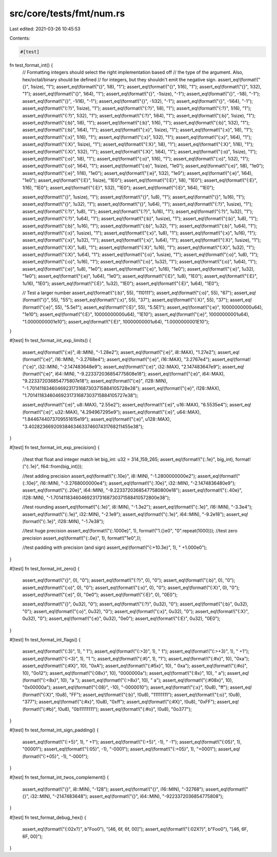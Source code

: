 src/core/tests/fmt/num.rs
=========================

Last edited: 2021-03-26 10:45:53

Contents:

.. code-block:: rs

    #[test]
fn test_format_int() {
    // Formatting integers should select the right implementation based off
    // the type of the argument. Also, hex/octal/binary should be defined
    // for integers, but they shouldn't emit the negative sign.
    assert_eq!(format!("{}", 1isize), "1");
    assert_eq!(format!("{}", 1i8), "1");
    assert_eq!(format!("{}", 1i16), "1");
    assert_eq!(format!("{}", 1i32), "1");
    assert_eq!(format!("{}", 1i64), "1");
    assert_eq!(format!("{}", -1isize), "-1");
    assert_eq!(format!("{}", -1i8), "-1");
    assert_eq!(format!("{}", -1i16), "-1");
    assert_eq!(format!("{}", -1i32), "-1");
    assert_eq!(format!("{}", -1i64), "-1");
    assert_eq!(format!("{:?}", 1isize), "1");
    assert_eq!(format!("{:?}", 1i8), "1");
    assert_eq!(format!("{:?}", 1i16), "1");
    assert_eq!(format!("{:?}", 1i32), "1");
    assert_eq!(format!("{:?}", 1i64), "1");
    assert_eq!(format!("{:b}", 1isize), "1");
    assert_eq!(format!("{:b}", 1i8), "1");
    assert_eq!(format!("{:b}", 1i16), "1");
    assert_eq!(format!("{:b}", 1i32), "1");
    assert_eq!(format!("{:b}", 1i64), "1");
    assert_eq!(format!("{:x}", 1isize), "1");
    assert_eq!(format!("{:x}", 1i8), "1");
    assert_eq!(format!("{:x}", 1i16), "1");
    assert_eq!(format!("{:x}", 1i32), "1");
    assert_eq!(format!("{:x}", 1i64), "1");
    assert_eq!(format!("{:X}", 1isize), "1");
    assert_eq!(format!("{:X}", 1i8), "1");
    assert_eq!(format!("{:X}", 1i16), "1");
    assert_eq!(format!("{:X}", 1i32), "1");
    assert_eq!(format!("{:X}", 1i64), "1");
    assert_eq!(format!("{:o}", 1isize), "1");
    assert_eq!(format!("{:o}", 1i8), "1");
    assert_eq!(format!("{:o}", 1i16), "1");
    assert_eq!(format!("{:o}", 1i32), "1");
    assert_eq!(format!("{:o}", 1i64), "1");
    assert_eq!(format!("{:e}", 1isize), "1e0");
    assert_eq!(format!("{:e}", 1i8), "1e0");
    assert_eq!(format!("{:e}", 1i16), "1e0");
    assert_eq!(format!("{:e}", 1i32), "1e0");
    assert_eq!(format!("{:e}", 1i64), "1e0");
    assert_eq!(format!("{:E}", 1isize), "1E0");
    assert_eq!(format!("{:E}", 1i8), "1E0");
    assert_eq!(format!("{:E}", 1i16), "1E0");
    assert_eq!(format!("{:E}", 1i32), "1E0");
    assert_eq!(format!("{:E}", 1i64), "1E0");

    assert_eq!(format!("{}", 1usize), "1");
    assert_eq!(format!("{}", 1u8), "1");
    assert_eq!(format!("{}", 1u16), "1");
    assert_eq!(format!("{}", 1u32), "1");
    assert_eq!(format!("{}", 1u64), "1");
    assert_eq!(format!("{:?}", 1usize), "1");
    assert_eq!(format!("{:?}", 1u8), "1");
    assert_eq!(format!("{:?}", 1u16), "1");
    assert_eq!(format!("{:?}", 1u32), "1");
    assert_eq!(format!("{:?}", 1u64), "1");
    assert_eq!(format!("{:b}", 1usize), "1");
    assert_eq!(format!("{:b}", 1u8), "1");
    assert_eq!(format!("{:b}", 1u16), "1");
    assert_eq!(format!("{:b}", 1u32), "1");
    assert_eq!(format!("{:b}", 1u64), "1");
    assert_eq!(format!("{:x}", 1usize), "1");
    assert_eq!(format!("{:x}", 1u8), "1");
    assert_eq!(format!("{:x}", 1u16), "1");
    assert_eq!(format!("{:x}", 1u32), "1");
    assert_eq!(format!("{:x}", 1u64), "1");
    assert_eq!(format!("{:X}", 1usize), "1");
    assert_eq!(format!("{:X}", 1u8), "1");
    assert_eq!(format!("{:X}", 1u16), "1");
    assert_eq!(format!("{:X}", 1u32), "1");
    assert_eq!(format!("{:X}", 1u64), "1");
    assert_eq!(format!("{:o}", 1usize), "1");
    assert_eq!(format!("{:o}", 1u8), "1");
    assert_eq!(format!("{:o}", 1u16), "1");
    assert_eq!(format!("{:o}", 1u32), "1");
    assert_eq!(format!("{:o}", 1u64), "1");
    assert_eq!(format!("{:e}", 1u8), "1e0");
    assert_eq!(format!("{:e}", 1u16), "1e0");
    assert_eq!(format!("{:e}", 1u32), "1e0");
    assert_eq!(format!("{:e}", 1u64), "1e0");
    assert_eq!(format!("{:E}", 1u8), "1E0");
    assert_eq!(format!("{:E}", 1u16), "1E0");
    assert_eq!(format!("{:E}", 1u32), "1E0");
    assert_eq!(format!("{:E}", 1u64), "1E0");

    // Test a larger number
    assert_eq!(format!("{:b}", 55), "110111");
    assert_eq!(format!("{:o}", 55), "67");
    assert_eq!(format!("{}", 55), "55");
    assert_eq!(format!("{:x}", 55), "37");
    assert_eq!(format!("{:X}", 55), "37");
    assert_eq!(format!("{:e}", 55), "5.5e1");
    assert_eq!(format!("{:E}", 55), "5.5E1");
    assert_eq!(format!("{:e}", 10000000000u64), "1e10");
    assert_eq!(format!("{:E}", 10000000000u64), "1E10");
    assert_eq!(format!("{:e}", 10000000001u64), "1.0000000001e10");
    assert_eq!(format!("{:E}", 10000000001u64), "1.0000000001E10");
}

#[test]
fn test_format_int_exp_limits() {
    assert_eq!(format!("{:e}", i8::MIN), "-1.28e2");
    assert_eq!(format!("{:e}", i8::MAX), "1.27e2");
    assert_eq!(format!("{:e}", i16::MIN), "-3.2768e4");
    assert_eq!(format!("{:e}", i16::MAX), "3.2767e4");
    assert_eq!(format!("{:e}", i32::MIN), "-2.147483648e9");
    assert_eq!(format!("{:e}", i32::MAX), "2.147483647e9");
    assert_eq!(format!("{:e}", i64::MIN), "-9.223372036854775808e18");
    assert_eq!(format!("{:e}", i64::MAX), "9.223372036854775807e18");
    assert_eq!(format!("{:e}", i128::MIN), "-1.70141183460469231731687303715884105728e38");
    assert_eq!(format!("{:e}", i128::MAX), "1.70141183460469231731687303715884105727e38");

    assert_eq!(format!("{:e}", u8::MAX), "2.55e2");
    assert_eq!(format!("{:e}", u16::MAX), "6.5535e4");
    assert_eq!(format!("{:e}", u32::MAX), "4.294967295e9");
    assert_eq!(format!("{:e}", u64::MAX), "1.8446744073709551615e19");
    assert_eq!(format!("{:e}", u128::MAX), "3.40282366920938463463374607431768211455e38");
}

#[test]
fn test_format_int_exp_precision() {
    //test that float and integer match
    let big_int: u32 = 314_159_265;
    assert_eq!(format!("{:.1e}", big_int), format!("{:.1e}", f64::from(big_int)));

    //test adding precision
    assert_eq!(format!("{:.10e}", i8::MIN), "-1.2800000000e2");
    assert_eq!(format!("{:.10e}", i16::MIN), "-3.2768000000e4");
    assert_eq!(format!("{:.10e}", i32::MIN), "-2.1474836480e9");
    assert_eq!(format!("{:.20e}", i64::MIN), "-9.22337203685477580800e18");
    assert_eq!(format!("{:.40e}", i128::MIN), "-1.7014118346046923173168730371588410572800e38");

    //test rounding
    assert_eq!(format!("{:.1e}", i8::MIN), "-1.3e2");
    assert_eq!(format!("{:.1e}", i16::MIN), "-3.3e4");
    assert_eq!(format!("{:.1e}", i32::MIN), "-2.1e9");
    assert_eq!(format!("{:.1e}", i64::MIN), "-9.2e18");
    assert_eq!(format!("{:.1e}", i128::MIN), "-1.7e38");

    //test huge precision
    assert_eq!(format!("{:.1000e}", 1), format!("1.{}e0", "0".repeat(1000)));
    //test zero precision
    assert_eq!(format!("{:.0e}", 1), format!("1e0",));

    //test padding with precision (and sign)
    assert_eq!(format!("{:+10.3e}", 1), "  +1.000e0");
}

#[test]
fn test_format_int_zero() {
    assert_eq!(format!("{}", 0), "0");
    assert_eq!(format!("{:?}", 0), "0");
    assert_eq!(format!("{:b}", 0), "0");
    assert_eq!(format!("{:o}", 0), "0");
    assert_eq!(format!("{:x}", 0), "0");
    assert_eq!(format!("{:X}", 0), "0");
    assert_eq!(format!("{:e}", 0), "0e0");
    assert_eq!(format!("{:E}", 0), "0E0");

    assert_eq!(format!("{}", 0u32), "0");
    assert_eq!(format!("{:?}", 0u32), "0");
    assert_eq!(format!("{:b}", 0u32), "0");
    assert_eq!(format!("{:o}", 0u32), "0");
    assert_eq!(format!("{:x}", 0u32), "0");
    assert_eq!(format!("{:X}", 0u32), "0");
    assert_eq!(format!("{:e}", 0u32), "0e0");
    assert_eq!(format!("{:E}", 0u32), "0E0");
}

#[test]
fn test_format_int_flags() {
    assert_eq!(format!("{:3}", 1), "  1");
    assert_eq!(format!("{:>3}", 1), "  1");
    assert_eq!(format!("{:>+3}", 1), " +1");
    assert_eq!(format!("{:<3}", 1), "1  ");
    assert_eq!(format!("{:#}", 1), "1");
    assert_eq!(format!("{:#x}", 10), "0xa");
    assert_eq!(format!("{:#X}", 10), "0xA");
    assert_eq!(format!("{:#5x}", 10), "  0xa");
    assert_eq!(format!("{:#o}", 10), "0o12");
    assert_eq!(format!("{:08x}", 10), "0000000a");
    assert_eq!(format!("{:8x}", 10), "       a");
    assert_eq!(format!("{:<8x}", 10), "a       ");
    assert_eq!(format!("{:>8x}", 10), "       a");
    assert_eq!(format!("{:#08x}", 10), "0x00000a");
    assert_eq!(format!("{:08}", -10), "-0000010");
    assert_eq!(format!("{:x}", !0u8), "ff");
    assert_eq!(format!("{:X}", !0u8), "FF");
    assert_eq!(format!("{:b}", !0u8), "11111111");
    assert_eq!(format!("{:o}", !0u8), "377");
    assert_eq!(format!("{:#x}", !0u8), "0xff");
    assert_eq!(format!("{:#X}", !0u8), "0xFF");
    assert_eq!(format!("{:#b}", !0u8), "0b11111111");
    assert_eq!(format!("{:#o}", !0u8), "0o377");
}

#[test]
fn test_format_int_sign_padding() {
    assert_eq!(format!("{:+5}", 1), "   +1");
    assert_eq!(format!("{:+5}", -1), "   -1");
    assert_eq!(format!("{:05}", 1), "00001");
    assert_eq!(format!("{:05}", -1), "-0001");
    assert_eq!(format!("{:+05}", 1), "+0001");
    assert_eq!(format!("{:+05}", -1), "-0001");
}

#[test]
fn test_format_int_twos_complement() {
    assert_eq!(format!("{}", i8::MIN), "-128");
    assert_eq!(format!("{}", i16::MIN), "-32768");
    assert_eq!(format!("{}", i32::MIN), "-2147483648");
    assert_eq!(format!("{}", i64::MIN), "-9223372036854775808");
}

#[test]
fn test_format_debug_hex() {
    assert_eq!(format!("{:02x?}", b"Foo\0"), "[46, 6f, 6f, 00]");
    assert_eq!(format!("{:02X?}", b"Foo\0"), "[46, 6F, 6F, 00]");
}


